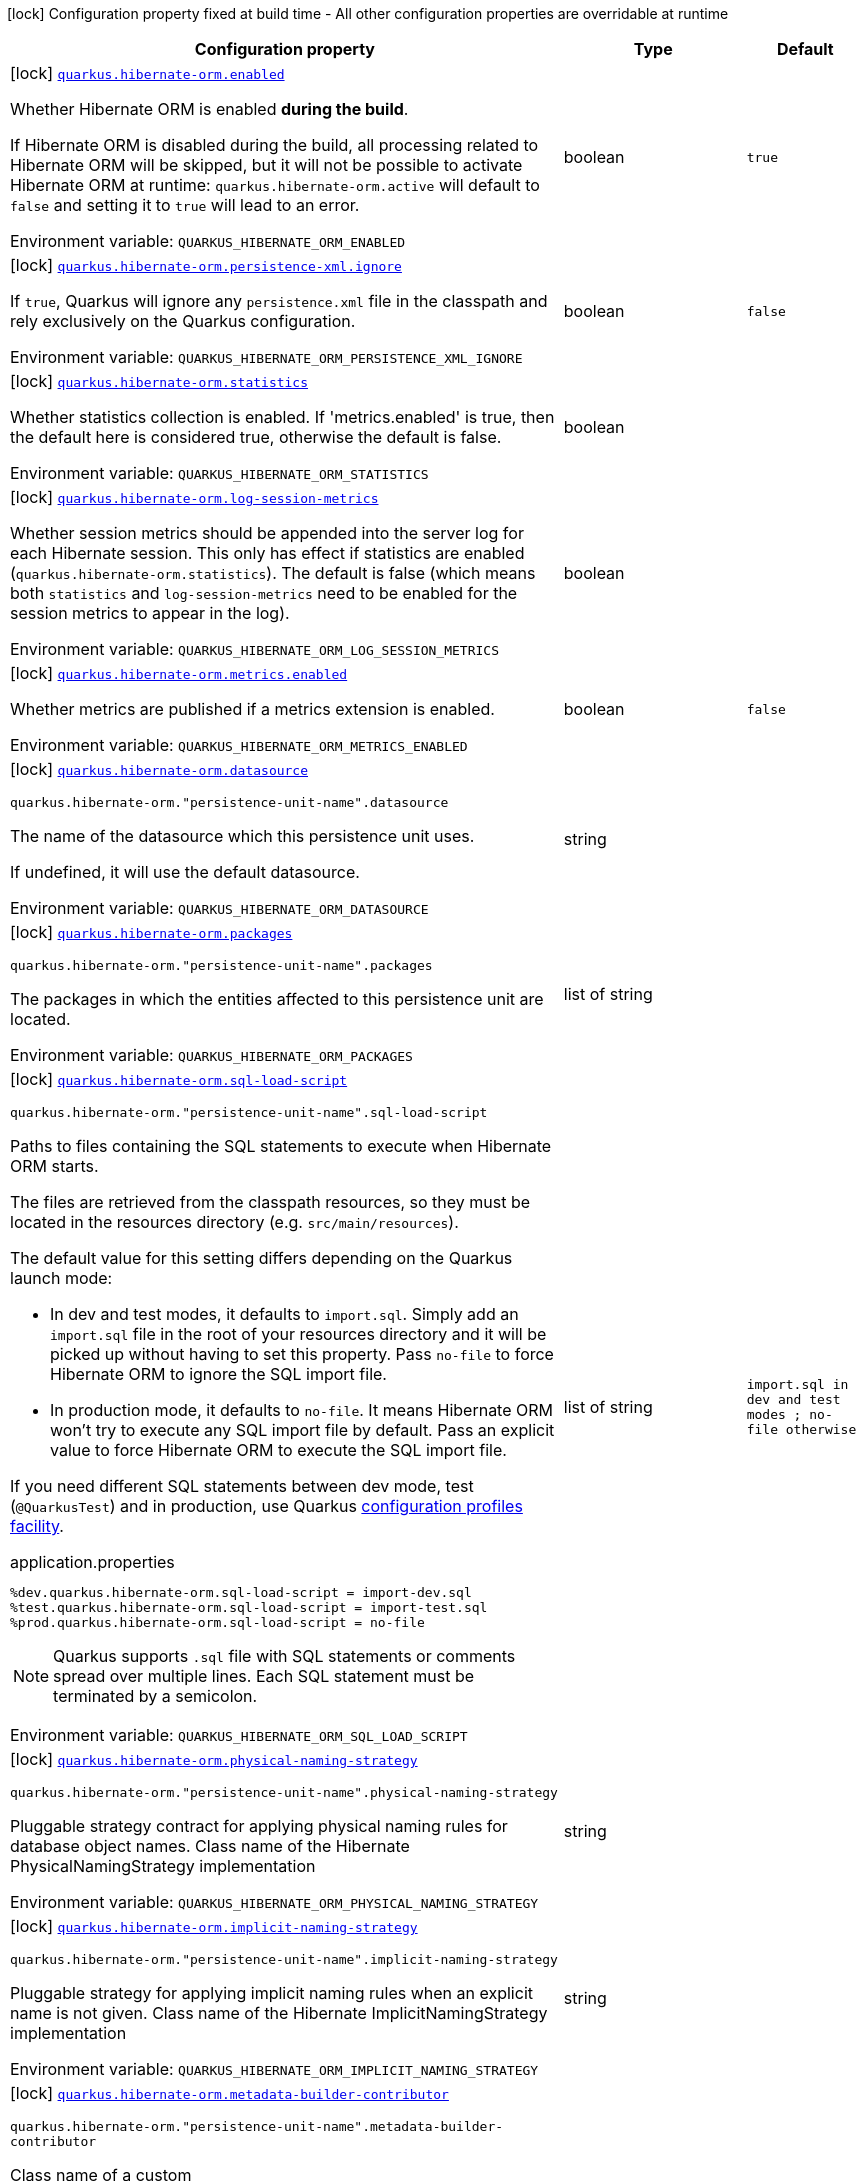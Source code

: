 [.configuration-legend]
icon:lock[title=Fixed at build time] Configuration property fixed at build time - All other configuration properties are overridable at runtime
[.configuration-reference.searchable, cols="80,.^10,.^10"]
|===

h|[.header-title]##Configuration property##
h|Type
h|Default

a|icon:lock[title=Fixed at build time] [[quarkus-hibernate-orm_quarkus-hibernate-orm-enabled]] [.property-path]##link:#quarkus-hibernate-orm_quarkus-hibernate-orm-enabled[`quarkus.hibernate-orm.enabled`]##

[.description]
--
Whether Hibernate ORM is enabled *during the build*.

If Hibernate ORM is disabled during the build, all processing related to Hibernate ORM will be skipped,
but it will not be possible to activate Hibernate ORM at runtime:
`quarkus.hibernate-orm.active` will default to `false` and setting it to `true` will lead to an error.


ifdef::add-copy-button-to-env-var[]
Environment variable: env_var_with_copy_button:+++QUARKUS_HIBERNATE_ORM_ENABLED+++[]
endif::add-copy-button-to-env-var[]
ifndef::add-copy-button-to-env-var[]
Environment variable: `+++QUARKUS_HIBERNATE_ORM_ENABLED+++`
endif::add-copy-button-to-env-var[]
--
|boolean
|`true`

a|icon:lock[title=Fixed at build time] [[quarkus-hibernate-orm_quarkus-hibernate-orm-persistence-xml-ignore]] [.property-path]##link:#quarkus-hibernate-orm_quarkus-hibernate-orm-persistence-xml-ignore[`quarkus.hibernate-orm.persistence-xml.ignore`]##

[.description]
--
If `true`, Quarkus will ignore any `persistence.xml` file in the classpath and rely exclusively on the Quarkus configuration.


ifdef::add-copy-button-to-env-var[]
Environment variable: env_var_with_copy_button:+++QUARKUS_HIBERNATE_ORM_PERSISTENCE_XML_IGNORE+++[]
endif::add-copy-button-to-env-var[]
ifndef::add-copy-button-to-env-var[]
Environment variable: `+++QUARKUS_HIBERNATE_ORM_PERSISTENCE_XML_IGNORE+++`
endif::add-copy-button-to-env-var[]
--
|boolean
|`false`

a|icon:lock[title=Fixed at build time] [[quarkus-hibernate-orm_quarkus-hibernate-orm-statistics]] [.property-path]##link:#quarkus-hibernate-orm_quarkus-hibernate-orm-statistics[`quarkus.hibernate-orm.statistics`]##

[.description]
--
Whether statistics collection is enabled. If 'metrics.enabled' is true, then the default here is considered true, otherwise the default is false.


ifdef::add-copy-button-to-env-var[]
Environment variable: env_var_with_copy_button:+++QUARKUS_HIBERNATE_ORM_STATISTICS+++[]
endif::add-copy-button-to-env-var[]
ifndef::add-copy-button-to-env-var[]
Environment variable: `+++QUARKUS_HIBERNATE_ORM_STATISTICS+++`
endif::add-copy-button-to-env-var[]
--
|boolean
|

a|icon:lock[title=Fixed at build time] [[quarkus-hibernate-orm_quarkus-hibernate-orm-log-session-metrics]] [.property-path]##link:#quarkus-hibernate-orm_quarkus-hibernate-orm-log-session-metrics[`quarkus.hibernate-orm.log-session-metrics`]##

[.description]
--
Whether session metrics should be appended into the server log for each Hibernate session. This only has effect if statistics are enabled (`quarkus.hibernate-orm.statistics`). The default is false (which means both `statistics` and `log-session-metrics` need to be enabled for the session metrics to appear in the log).


ifdef::add-copy-button-to-env-var[]
Environment variable: env_var_with_copy_button:+++QUARKUS_HIBERNATE_ORM_LOG_SESSION_METRICS+++[]
endif::add-copy-button-to-env-var[]
ifndef::add-copy-button-to-env-var[]
Environment variable: `+++QUARKUS_HIBERNATE_ORM_LOG_SESSION_METRICS+++`
endif::add-copy-button-to-env-var[]
--
|boolean
|

a|icon:lock[title=Fixed at build time] [[quarkus-hibernate-orm_quarkus-hibernate-orm-metrics-enabled]] [.property-path]##link:#quarkus-hibernate-orm_quarkus-hibernate-orm-metrics-enabled[`quarkus.hibernate-orm.metrics.enabled`]##

[.description]
--
Whether metrics are published if a metrics extension is enabled.


ifdef::add-copy-button-to-env-var[]
Environment variable: env_var_with_copy_button:+++QUARKUS_HIBERNATE_ORM_METRICS_ENABLED+++[]
endif::add-copy-button-to-env-var[]
ifndef::add-copy-button-to-env-var[]
Environment variable: `+++QUARKUS_HIBERNATE_ORM_METRICS_ENABLED+++`
endif::add-copy-button-to-env-var[]
--
|boolean
|`false`

a|icon:lock[title=Fixed at build time] [[quarkus-hibernate-orm_quarkus-hibernate-orm-datasource]] [.property-path]##link:#quarkus-hibernate-orm_quarkus-hibernate-orm-datasource[`quarkus.hibernate-orm.datasource`]##

`quarkus.hibernate-orm."persistence-unit-name".datasource`

[.description]
--
The name of the datasource which this persistence unit uses.

If undefined, it will use the default datasource.


ifdef::add-copy-button-to-env-var[]
Environment variable: env_var_with_copy_button:+++QUARKUS_HIBERNATE_ORM_DATASOURCE+++[]
endif::add-copy-button-to-env-var[]
ifndef::add-copy-button-to-env-var[]
Environment variable: `+++QUARKUS_HIBERNATE_ORM_DATASOURCE+++`
endif::add-copy-button-to-env-var[]
--
|string
|

a|icon:lock[title=Fixed at build time] [[quarkus-hibernate-orm_quarkus-hibernate-orm-packages]] [.property-path]##link:#quarkus-hibernate-orm_quarkus-hibernate-orm-packages[`quarkus.hibernate-orm.packages`]##

`quarkus.hibernate-orm."persistence-unit-name".packages`

[.description]
--
The packages in which the entities affected to this persistence unit are located.


ifdef::add-copy-button-to-env-var[]
Environment variable: env_var_with_copy_button:+++QUARKUS_HIBERNATE_ORM_PACKAGES+++[]
endif::add-copy-button-to-env-var[]
ifndef::add-copy-button-to-env-var[]
Environment variable: `+++QUARKUS_HIBERNATE_ORM_PACKAGES+++`
endif::add-copy-button-to-env-var[]
--
|list of string
|

a|icon:lock[title=Fixed at build time] [[quarkus-hibernate-orm_quarkus-hibernate-orm-sql-load-script]] [.property-path]##link:#quarkus-hibernate-orm_quarkus-hibernate-orm-sql-load-script[`quarkus.hibernate-orm.sql-load-script`]##

`quarkus.hibernate-orm."persistence-unit-name".sql-load-script`

[.description]
--
Paths to files containing the SQL statements to execute when Hibernate ORM starts.

The files are retrieved from the classpath resources,
so they must be located in the resources directory (e.g. `src/main/resources`).

The default value for this setting differs depending on the Quarkus launch mode:

* In dev and test modes, it defaults to `import.sql`.
  Simply add an `import.sql` file in the root of your resources directory
  and it will be picked up without having to set this property.
  Pass `no-file` to force Hibernate ORM to ignore the SQL import file.
* In production mode, it defaults to `no-file`.
  It means Hibernate ORM won't try to execute any SQL import file by default.
  Pass an explicit value to force Hibernate ORM to execute the SQL import file.

If you need different SQL statements between dev mode, test (`@QuarkusTest`) and in production, use Quarkus
https://quarkus.io/guides/config#configuration-profiles[configuration profiles facility].

[source,property]
.application.properties
----
%dev.quarkus.hibernate-orm.sql-load-script = import-dev.sql
%test.quarkus.hibernate-orm.sql-load-script = import-test.sql
%prod.quarkus.hibernate-orm.sql-load-script = no-file
----

[NOTE]
====
Quarkus supports `.sql` file with SQL statements or comments spread over multiple lines.
Each SQL statement must be terminated by a semicolon.
====


ifdef::add-copy-button-to-env-var[]
Environment variable: env_var_with_copy_button:+++QUARKUS_HIBERNATE_ORM_SQL_LOAD_SCRIPT+++[]
endif::add-copy-button-to-env-var[]
ifndef::add-copy-button-to-env-var[]
Environment variable: `+++QUARKUS_HIBERNATE_ORM_SQL_LOAD_SCRIPT+++`
endif::add-copy-button-to-env-var[]
--
|list of string
|`import.sql in dev and test modes ; no-file otherwise`

a|icon:lock[title=Fixed at build time] [[quarkus-hibernate-orm_quarkus-hibernate-orm-physical-naming-strategy]] [.property-path]##link:#quarkus-hibernate-orm_quarkus-hibernate-orm-physical-naming-strategy[`quarkus.hibernate-orm.physical-naming-strategy`]##

`quarkus.hibernate-orm."persistence-unit-name".physical-naming-strategy`

[.description]
--
Pluggable strategy contract for applying physical naming rules for database object names. Class name of the Hibernate PhysicalNamingStrategy implementation


ifdef::add-copy-button-to-env-var[]
Environment variable: env_var_with_copy_button:+++QUARKUS_HIBERNATE_ORM_PHYSICAL_NAMING_STRATEGY+++[]
endif::add-copy-button-to-env-var[]
ifndef::add-copy-button-to-env-var[]
Environment variable: `+++QUARKUS_HIBERNATE_ORM_PHYSICAL_NAMING_STRATEGY+++`
endif::add-copy-button-to-env-var[]
--
|string
|

a|icon:lock[title=Fixed at build time] [[quarkus-hibernate-orm_quarkus-hibernate-orm-implicit-naming-strategy]] [.property-path]##link:#quarkus-hibernate-orm_quarkus-hibernate-orm-implicit-naming-strategy[`quarkus.hibernate-orm.implicit-naming-strategy`]##

`quarkus.hibernate-orm."persistence-unit-name".implicit-naming-strategy`

[.description]
--
Pluggable strategy for applying implicit naming rules when an explicit name is not given. Class name of the Hibernate ImplicitNamingStrategy implementation


ifdef::add-copy-button-to-env-var[]
Environment variable: env_var_with_copy_button:+++QUARKUS_HIBERNATE_ORM_IMPLICIT_NAMING_STRATEGY+++[]
endif::add-copy-button-to-env-var[]
ifndef::add-copy-button-to-env-var[]
Environment variable: `+++QUARKUS_HIBERNATE_ORM_IMPLICIT_NAMING_STRATEGY+++`
endif::add-copy-button-to-env-var[]
--
|string
|

a|icon:lock[title=Fixed at build time] [[quarkus-hibernate-orm_quarkus-hibernate-orm-metadata-builder-contributor]] [.property-path]##link:#quarkus-hibernate-orm_quarkus-hibernate-orm-metadata-builder-contributor[`quarkus.hibernate-orm.metadata-builder-contributor`]##

`quarkus.hibernate-orm."persistence-unit-name".metadata-builder-contributor`

[.description]
--
Class name of a custom
https://docs.jboss.org/hibernate/stable/orm/javadocs/org/hibernate/boot/spi/MetadataBuilderContributor.html[`org.hibernate.boot.spi.MetadataBuilderContributor`]
implementation.

[NOTE]
====
Not all customization options exposed by
https://docs.jboss.org/hibernate/stable/orm/javadocs/org/hibernate/boot/MetadataBuilder.html[`org.hibernate.boot.MetadataBuilder`]
will work correctly. Stay clear of options related to classpath scanning in particular.

This setting is exposed mainly to allow registration of types, converters and SQL functions.
====


ifdef::add-copy-button-to-env-var[]
Environment variable: env_var_with_copy_button:+++QUARKUS_HIBERNATE_ORM_METADATA_BUILDER_CONTRIBUTOR+++[]
endif::add-copy-button-to-env-var[]
ifndef::add-copy-button-to-env-var[]
Environment variable: `+++QUARKUS_HIBERNATE_ORM_METADATA_BUILDER_CONTRIBUTOR+++`
endif::add-copy-button-to-env-var[]
--
|string
|

a|icon:lock[title=Fixed at build time] [[quarkus-hibernate-orm_quarkus-hibernate-orm-mapping-files]] [.property-path]##link:#quarkus-hibernate-orm_quarkus-hibernate-orm-mapping-files[`quarkus.hibernate-orm.mapping-files`]##

`quarkus.hibernate-orm."persistence-unit-name".mapping-files`

[.description]
--
XML files to configure the entity mapping, e.g. `META-INF/my-orm.xml`.

Defaults to `META-INF/orm.xml` if it exists. Pass `no-file` to force Hibernate ORM to ignore `META-INF/orm.xml`.


ifdef::add-copy-button-to-env-var[]
Environment variable: env_var_with_copy_button:+++QUARKUS_HIBERNATE_ORM_MAPPING_FILES+++[]
endif::add-copy-button-to-env-var[]
ifndef::add-copy-button-to-env-var[]
Environment variable: `+++QUARKUS_HIBERNATE_ORM_MAPPING_FILES+++`
endif::add-copy-button-to-env-var[]
--
|list of string
|`META-INF/orm.xml if it exists; no-file otherwise`

a|icon:lock[title=Fixed at build time] [[quarkus-hibernate-orm_quarkus-hibernate-orm-quote-identifiers-strategy]] [.property-path]##link:#quarkus-hibernate-orm_quarkus-hibernate-orm-quote-identifiers-strategy[`quarkus.hibernate-orm.quote-identifiers.strategy`]##

`quarkus.hibernate-orm."persistence-unit-name".quote-identifiers.strategy`

[.description]
--
Identifiers can be quoted using one of the available strategies.

Set to `none` by default, meaning no identifiers will be quoted. If set to `all`, all identifiers and column definitions will be quoted. Additionally, setting it to `all-except-column-definitions` will skip the column definitions, which can usually be required when they exist, or else use the option `only-keywords` to quote only identifiers deemed SQL keywords by the Hibernate ORM dialect.


ifdef::add-copy-button-to-env-var[]
Environment variable: env_var_with_copy_button:+++QUARKUS_HIBERNATE_ORM_QUOTE_IDENTIFIERS_STRATEGY+++[]
endif::add-copy-button-to-env-var[]
ifndef::add-copy-button-to-env-var[]
Environment variable: `+++QUARKUS_HIBERNATE_ORM_QUOTE_IDENTIFIERS_STRATEGY+++`
endif::add-copy-button-to-env-var[]
--
a|`none`, `all`, `all-except-column-definitions`, `only-keywords`
|`none`

a|icon:lock[title=Fixed at build time] [[quarkus-hibernate-orm_quarkus-hibernate-orm-second-level-caching-enabled]] [.property-path]##link:#quarkus-hibernate-orm_quarkus-hibernate-orm-second-level-caching-enabled[`quarkus.hibernate-orm.second-level-caching-enabled`]##

`quarkus.hibernate-orm."persistence-unit-name".second-level-caching-enabled`

[.description]
--
The default in Quarkus is for 2nd level caching to be enabled, and a good implementation is already integrated for you.

Just cherry-pick which entities should be using the cache.

Set this to false to disable all 2nd level caches.


ifdef::add-copy-button-to-env-var[]
Environment variable: env_var_with_copy_button:+++QUARKUS_HIBERNATE_ORM_SECOND_LEVEL_CACHING_ENABLED+++[]
endif::add-copy-button-to-env-var[]
ifndef::add-copy-button-to-env-var[]
Environment variable: `+++QUARKUS_HIBERNATE_ORM_SECOND_LEVEL_CACHING_ENABLED+++`
endif::add-copy-button-to-env-var[]
--
|boolean
|`true`

a|icon:lock[title=Fixed at build time] [[quarkus-hibernate-orm_quarkus-hibernate-orm-validation-enabled]] [.property-path]##link:#quarkus-hibernate-orm_quarkus-hibernate-orm-validation-enabled[`quarkus.hibernate-orm.validation.enabled`]##

`quarkus.hibernate-orm."persistence-unit-name".validation.enabled`

[.description]
--
Enables the Bean Validation integration.


ifdef::add-copy-button-to-env-var[]
Environment variable: env_var_with_copy_button:+++QUARKUS_HIBERNATE_ORM_VALIDATION_ENABLED+++[]
endif::add-copy-button-to-env-var[]
ifndef::add-copy-button-to-env-var[]
Environment variable: `+++QUARKUS_HIBERNATE_ORM_VALIDATION_ENABLED+++`
endif::add-copy-button-to-env-var[]
--
|boolean
|`true`

a|icon:lock[title=Fixed at build time] [[quarkus-hibernate-orm_quarkus-hibernate-orm-multitenant]] [.property-path]##link:#quarkus-hibernate-orm_quarkus-hibernate-orm-multitenant[`quarkus.hibernate-orm.multitenant`]##

`quarkus.hibernate-orm."persistence-unit-name".multitenant`

[.description]
--
Defines the method for multi-tenancy (DATABASE, NONE, SCHEMA). The complete list of allowed values is available in the
https://javadoc.io/doc/org.hibernate/hibernate-core/5.6.10.Final/org/hibernate/MultiTenancyStrategy.html[Hibernate ORM
JavaDoc].
The type DISCRIMINATOR is currently not supported. The default value is NONE (no multi-tenancy).


ifdef::add-copy-button-to-env-var[]
Environment variable: env_var_with_copy_button:+++QUARKUS_HIBERNATE_ORM_MULTITENANT+++[]
endif::add-copy-button-to-env-var[]
ifndef::add-copy-button-to-env-var[]
Environment variable: `+++QUARKUS_HIBERNATE_ORM_MULTITENANT+++`
endif::add-copy-button-to-env-var[]
--
|string
|

a|icon:lock[title=Fixed at build time] [[quarkus-hibernate-orm_quarkus-hibernate-orm-validate-in-dev-mode]] [.property-path]##link:#quarkus-hibernate-orm_quarkus-hibernate-orm-validate-in-dev-mode[`quarkus.hibernate-orm.validate-in-dev-mode`]##

`quarkus.hibernate-orm."persistence-unit-name".validate-in-dev-mode`

[.description]
--
If hibernate is not auto generating the schema, and Quarkus is running in development mode then Quarkus will attempt to validate the database after startup and print a log message if there are any problems.


ifdef::add-copy-button-to-env-var[]
Environment variable: env_var_with_copy_button:+++QUARKUS_HIBERNATE_ORM_VALIDATE_IN_DEV_MODE+++[]
endif::add-copy-button-to-env-var[]
ifndef::add-copy-button-to-env-var[]
Environment variable: `+++QUARKUS_HIBERNATE_ORM_VALIDATE_IN_DEV_MODE+++`
endif::add-copy-button-to-env-var[]
--
|boolean
|`true`

a| [[quarkus-hibernate-orm_quarkus-hibernate-orm-active]] [.property-path]##link:#quarkus-hibernate-orm_quarkus-hibernate-orm-active[`quarkus.hibernate-orm.active`]##

`quarkus.hibernate-orm."persistence-unit-name".active`

[.description]
--
Whether this persistence unit should be active at runtime.

See xref:hibernate-orm.adoc#persistence-unit-active[this section of the documentation].

If the persistence unit is not active, it won't start with the application,
and accessing the corresponding EntityManagerFactory/EntityManager or SessionFactory/Session
will not be possible.

Note that if Hibernate ORM is disabled (i.e. `quarkus.hibernate-orm.enabled` is set to `false`),
all persistence units are deactivated, and setting this property to `true` will fail.


ifdef::add-copy-button-to-env-var[]
Environment variable: env_var_with_copy_button:+++QUARKUS_HIBERNATE_ORM_ACTIVE+++[]
endif::add-copy-button-to-env-var[]
ifndef::add-copy-button-to-env-var[]
Environment variable: `+++QUARKUS_HIBERNATE_ORM_ACTIVE+++`
endif::add-copy-button-to-env-var[]
--
|boolean
|`'true' if Hibernate ORM is enabled; 'false' otherwise`

a| [[quarkus-hibernate-orm_quarkus-hibernate-orm-unsupported-properties-full-property-key]] [.property-path]##link:#quarkus-hibernate-orm_quarkus-hibernate-orm-unsupported-properties-full-property-key[`quarkus.hibernate-orm.unsupported-properties."full-property-key"`]##

`quarkus.hibernate-orm."persistence-unit-name".unsupported-properties."full-property-key"`

[.description]
--
Properties that should be passed on directly to Hibernate ORM.
Use the full configuration property key here,
for instance `quarkus.hibernate-orm.unsupported-properties."hibernate.order_inserts" = true`.

[WARNING]
====
Properties set here are completely unsupported:
as Quarkus doesn't generally know about these properties and their purpose,
there is absolutely no guarantee that they will work correctly,
and even if they do, that may change when upgrading to a newer version of Quarkus
(even just a micro/patch version).
====

Consider using a supported configuration property before falling back to unsupported ones.
If none exists, make sure to file a feature request so that a supported configuration property can be added to Quarkus,
and more importantly so that the configuration property is tested regularly.


ifdef::add-copy-button-to-env-var[]
Environment variable: env_var_with_copy_button:+++QUARKUS_HIBERNATE_ORM_UNSUPPORTED_PROPERTIES__FULL_PROPERTY_KEY_+++[]
endif::add-copy-button-to-env-var[]
ifndef::add-copy-button-to-env-var[]
Environment variable: `+++QUARKUS_HIBERNATE_ORM_UNSUPPORTED_PROPERTIES__FULL_PROPERTY_KEY_+++`
endif::add-copy-button-to-env-var[]
--
|Map<String,String>
|

h|[[quarkus-hibernate-orm_section_quarkus-hibernate-orm-database]] [.section-name.section-level0]##link:#quarkus-hibernate-orm_section_quarkus-hibernate-orm-database[Database related configuration]##
h|Type
h|Default

a|icon:lock[title=Fixed at build time] [[quarkus-hibernate-orm_quarkus-hibernate-orm-database-orm-compatibility-version]] [.property-path]##link:#quarkus-hibernate-orm_quarkus-hibernate-orm-database-orm-compatibility-version[`quarkus.hibernate-orm.database.orm-compatibility.version`]##

[.description]
--
When set, attempts to exchange data with the database
as the given version of Hibernate ORM would have,
*on a best-effort basis*.

Please note:

* schema validation may still fail in some cases:
this attempts to make Hibernate ORM 6+ behave correctly at runtime,
but it may still expect a different (but runtime-compatible) schema.
* robust test suites are still useful and recommended:
you should still check that your application behaves as intended with your legacy schema.
* this feature is inherently unstable:
some aspects of it may stop working in future versions of Quarkus,
and older versions will be dropped as Hibernate ORM changes pile up
and support for those older versions becomes too unreliable.
* you should still plan a migration of your schema to a newer version of Hibernate ORM.
For help with migration, refer to
link:https://github.com/quarkusio/quarkus/wiki/Migration-Guide-3.0:-Hibernate-ORM-5-to-6-migration[the Quarkus 3
migration guide from Hibernate ORM 5 to 6].


ifdef::add-copy-button-to-env-var[]
Environment variable: env_var_with_copy_button:+++QUARKUS_HIBERNATE_ORM_DATABASE_ORM_COMPATIBILITY_VERSION+++[]
endif::add-copy-button-to-env-var[]
ifndef::add-copy-button-to-env-var[]
Environment variable: `+++QUARKUS_HIBERNATE_ORM_DATABASE_ORM_COMPATIBILITY_VERSION+++`
endif::add-copy-button-to-env-var[]
--
a|`5.6`, `latest`
|`latest`

a|icon:lock[title=Fixed at build time] [[quarkus-hibernate-orm_quarkus-hibernate-orm-database-charset]] [.property-path]##link:#quarkus-hibernate-orm_quarkus-hibernate-orm-database-charset[`quarkus.hibernate-orm.database.charset`]##

`quarkus.hibernate-orm."persistence-unit-name".database.charset`

[.description]
--
The charset of the database.

Used for DDL generation and also for the SQL import scripts.


ifdef::add-copy-button-to-env-var[]
Environment variable: env_var_with_copy_button:+++QUARKUS_HIBERNATE_ORM_DATABASE_CHARSET+++[]
endif::add-copy-button-to-env-var[]
ifndef::add-copy-button-to-env-var[]
Environment variable: `+++QUARKUS_HIBERNATE_ORM_DATABASE_CHARSET+++`
endif::add-copy-button-to-env-var[]
--
|link:https://docs.oracle.com/en/java/javase/17/docs/api/java.base/java/nio/charset/Charset.html[Charset]
|`UTF-8`

a| [[quarkus-hibernate-orm_quarkus-hibernate-orm-database-generation]] [.property-path]##link:#quarkus-hibernate-orm_quarkus-hibernate-orm-database-generation[`quarkus.hibernate-orm.database.generation`]##

`quarkus.hibernate-orm."persistence-unit-name".database.generation`

[.description]
--
Select whether the database schema is generated or not. `drop-and-create` is awesome in development mode. This defaults to 'none', however if Dev Services is in use and no other extensions that manage the schema are present this will default to 'drop-and-create'. Accepted values: `none`, `create`, `drop-and-create`, `drop`, `update`, `validate`.


ifdef::add-copy-button-to-env-var[]
Environment variable: env_var_with_copy_button:+++QUARKUS_HIBERNATE_ORM_DATABASE_GENERATION+++[]
endif::add-copy-button-to-env-var[]
ifndef::add-copy-button-to-env-var[]
Environment variable: `+++QUARKUS_HIBERNATE_ORM_DATABASE_GENERATION+++`
endif::add-copy-button-to-env-var[]
--
|string
|`none`

a| [[quarkus-hibernate-orm_quarkus-hibernate-orm-database-generation-create-schemas]] [.property-path]##link:#quarkus-hibernate-orm_quarkus-hibernate-orm-database-generation-create-schemas[`quarkus.hibernate-orm.database.generation.create-schemas`]##

`quarkus.hibernate-orm."persistence-unit-name".database.generation.create-schemas`

[.description]
--
If Hibernate ORM should create the schemas automatically (for databases supporting them).


ifdef::add-copy-button-to-env-var[]
Environment variable: env_var_with_copy_button:+++QUARKUS_HIBERNATE_ORM_DATABASE_GENERATION_CREATE_SCHEMAS+++[]
endif::add-copy-button-to-env-var[]
ifndef::add-copy-button-to-env-var[]
Environment variable: `+++QUARKUS_HIBERNATE_ORM_DATABASE_GENERATION_CREATE_SCHEMAS+++`
endif::add-copy-button-to-env-var[]
--
|boolean
|`false`

a| [[quarkus-hibernate-orm_quarkus-hibernate-orm-database-generation-halt-on-error]] [.property-path]##link:#quarkus-hibernate-orm_quarkus-hibernate-orm-database-generation-halt-on-error[`quarkus.hibernate-orm.database.generation.halt-on-error`]##

`quarkus.hibernate-orm."persistence-unit-name".database.generation.halt-on-error`

[.description]
--
Whether we should stop on the first error when applying the schema.


ifdef::add-copy-button-to-env-var[]
Environment variable: env_var_with_copy_button:+++QUARKUS_HIBERNATE_ORM_DATABASE_GENERATION_HALT_ON_ERROR+++[]
endif::add-copy-button-to-env-var[]
ifndef::add-copy-button-to-env-var[]
Environment variable: `+++QUARKUS_HIBERNATE_ORM_DATABASE_GENERATION_HALT_ON_ERROR+++`
endif::add-copy-button-to-env-var[]
--
|boolean
|`false`

a| [[quarkus-hibernate-orm_quarkus-hibernate-orm-database-default-catalog]] [.property-path]##link:#quarkus-hibernate-orm_quarkus-hibernate-orm-database-default-catalog[`quarkus.hibernate-orm.database.default-catalog`]##

`quarkus.hibernate-orm."persistence-unit-name".database.default-catalog`

[.description]
--
The default catalog to use for the database objects.


ifdef::add-copy-button-to-env-var[]
Environment variable: env_var_with_copy_button:+++QUARKUS_HIBERNATE_ORM_DATABASE_DEFAULT_CATALOG+++[]
endif::add-copy-button-to-env-var[]
ifndef::add-copy-button-to-env-var[]
Environment variable: `+++QUARKUS_HIBERNATE_ORM_DATABASE_DEFAULT_CATALOG+++`
endif::add-copy-button-to-env-var[]
--
|string
|

a| [[quarkus-hibernate-orm_quarkus-hibernate-orm-database-default-schema]] [.property-path]##link:#quarkus-hibernate-orm_quarkus-hibernate-orm-database-default-schema[`quarkus.hibernate-orm.database.default-schema`]##

`quarkus.hibernate-orm."persistence-unit-name".database.default-schema`

[.description]
--
The default schema to use for the database objects.


ifdef::add-copy-button-to-env-var[]
Environment variable: env_var_with_copy_button:+++QUARKUS_HIBERNATE_ORM_DATABASE_DEFAULT_SCHEMA+++[]
endif::add-copy-button-to-env-var[]
ifndef::add-copy-button-to-env-var[]
Environment variable: `+++QUARKUS_HIBERNATE_ORM_DATABASE_DEFAULT_SCHEMA+++`
endif::add-copy-button-to-env-var[]
--
|string
|

a| [[quarkus-hibernate-orm_quarkus-hibernate-orm-database-version-check-enabled]] [.property-path]##link:#quarkus-hibernate-orm_quarkus-hibernate-orm-database-version-check-enabled[`quarkus.hibernate-orm.database.version-check.enabled`]##

`quarkus.hibernate-orm."persistence-unit-name".database.version-check.enabled`

[.description]
--
Whether Hibernate ORM should check on startup
that the version of the database matches the version configured on the dialect
(either the default version, or the one set through `quarkus.datasource.db-version`).

This should be set to `false` if the database is not available on startup.


ifdef::add-copy-button-to-env-var[]
Environment variable: env_var_with_copy_button:+++QUARKUS_HIBERNATE_ORM_DATABASE_VERSION_CHECK_ENABLED+++[]
endif::add-copy-button-to-env-var[]
ifndef::add-copy-button-to-env-var[]
Environment variable: `+++QUARKUS_HIBERNATE_ORM_DATABASE_VERSION_CHECK_ENABLED+++`
endif::add-copy-button-to-env-var[]
--
|boolean
|``true` if the dialect was set automatically by Quarkus, `false` if it was set explicitly`


h|[[quarkus-hibernate-orm_section_quarkus-hibernate-orm-dialect]] [.section-name.section-level0]##link:#quarkus-hibernate-orm_section_quarkus-hibernate-orm-dialect[Dialect related configuration]##
h|Type
h|Default

a|icon:lock[title=Fixed at build time] [[quarkus-hibernate-orm_quarkus-hibernate-orm-dialect]] [.property-path]##link:#quarkus-hibernate-orm_quarkus-hibernate-orm-dialect[`quarkus.hibernate-orm.dialect`]##

`quarkus.hibernate-orm."persistence-unit-name".dialect`

[.description]
--
Name of the Hibernate ORM dialect.

For xref:datasource.adoc#extensions-and-database-drivers-reference[supported databases],
this property does not need to be set explicitly:
it is selected automatically based on the datasource,
and configured using the xref:datasource.adoc#quarkus-datasource_quarkus.datasource.db-version[DB version set on the
datasource]
to benefit from the best performance and latest features.

If your database does not have a corresponding Quarkus extension,
you *will* need to set this property explicitly.
In that case, keep in mind that the JDBC driver and Hibernate ORM dialect
may not work properly in GraalVM native executables.

For built-in dialects, the expected value is one of the names
in the link:{hibernate-orm-dialect-docs-url}[official list of dialects],
*without* the `Dialect` suffix,
for example `Cockroach` for `CockroachDialect`.

For third-party dialects, the expected value is the fully-qualified class name,
for example `com.acme.hibernate.AcmeDbDialect`.


ifdef::add-copy-button-to-env-var[]
Environment variable: env_var_with_copy_button:+++QUARKUS_HIBERNATE_ORM_DIALECT+++[]
endif::add-copy-button-to-env-var[]
ifndef::add-copy-button-to-env-var[]
Environment variable: `+++QUARKUS_HIBERNATE_ORM_DIALECT+++`
endif::add-copy-button-to-env-var[]
--
|string
|`selected automatically for most popular databases`

a|icon:lock[title=Fixed at build time] [[quarkus-hibernate-orm_quarkus-hibernate-orm-dialect-storage-engine]] [.property-path]##link:#quarkus-hibernate-orm_quarkus-hibernate-orm-dialect-storage-engine[`quarkus.hibernate-orm.dialect.storage-engine`]##

`quarkus.hibernate-orm."persistence-unit-name".dialect.storage-engine`

[.description]
--
The storage engine to use when the dialect supports multiple storage engines.

E.g. `MyISAM` or `InnoDB` for MySQL.


ifdef::add-copy-button-to-env-var[]
Environment variable: env_var_with_copy_button:+++QUARKUS_HIBERNATE_ORM_DIALECT_STORAGE_ENGINE+++[]
endif::add-copy-button-to-env-var[]
ifndef::add-copy-button-to-env-var[]
Environment variable: `+++QUARKUS_HIBERNATE_ORM_DIALECT_STORAGE_ENGINE+++`
endif::add-copy-button-to-env-var[]
--
|string
|


h|[[quarkus-hibernate-orm_section_quarkus-hibernate-orm-mapping]] [.section-name.section-level0]##link:#quarkus-hibernate-orm_section_quarkus-hibernate-orm-mapping[Mapping configuration]##
h|Type
h|Default

a|icon:lock[title=Fixed at build time] [[quarkus-hibernate-orm_quarkus-hibernate-orm-mapping-timezone-default-storage]] [.property-path]##link:#quarkus-hibernate-orm_quarkus-hibernate-orm-mapping-timezone-default-storage[`quarkus.hibernate-orm.mapping.timezone.default-storage`]##

`quarkus.hibernate-orm."persistence-unit-name".mapping.timezone.default-storage`

[.description]
--
How to store timezones in the database by default
for properties of type `OffsetDateTime` and `ZonedDateTime`.

This default may be overridden on a per-property basis using `@TimeZoneStorage`.

NOTE: Properties of type `OffsetTime` are https://hibernate.atlassian.net/browse/HHH-16287[not affected by this
setting].

`default`::
Equivalent to `native` if supported, `normalize-utc` otherwise.
`auto`::
Equivalent to `native` if supported, `column` otherwise.
`native`::
Stores the timestamp and timezone in a column of type `timestamp with time zone`.
+
Only available on some databases/dialects;
if not supported, an exception will be thrown during static initialization.
`column`::
Stores the timezone in a separate column next to the timestamp column.
+
Use `@TimeZoneColumn` on the relevant entity property to customize the timezone column.
`normalize-utc`::
Does not store the timezone, and loses timezone information upon persisting.
+
Instead, normalizes the value to a timestamp in the UTC timezone.
`normalize`::
Does not store the timezone, and loses timezone information upon persisting.
+
Instead, normalizes the value:
* upon persisting to the database, to a timestamp in the JDBC timezone
set through `quarkus.hibernate-orm.jdbc.timezone`,
or the JVM default timezone if not set.
* upon reading back from the database, to the JVM default timezone.
+
Use this to get the legacy behavior of Quarkus 2 / Hibernate ORM 5 or older.


ifdef::add-copy-button-to-env-var[]
Environment variable: env_var_with_copy_button:+++QUARKUS_HIBERNATE_ORM_MAPPING_TIMEZONE_DEFAULT_STORAGE+++[]
endif::add-copy-button-to-env-var[]
ifndef::add-copy-button-to-env-var[]
Environment variable: `+++QUARKUS_HIBERNATE_ORM_MAPPING_TIMEZONE_DEFAULT_STORAGE+++`
endif::add-copy-button-to-env-var[]
--
a|`native`, `normalize`, `normalize-utc`, `column`, `auto`, `default`
|`default`

a|icon:lock[title=Fixed at build time] [[quarkus-hibernate-orm_quarkus-hibernate-orm-mapping-id-optimizer-default]] [.property-path]##link:#quarkus-hibernate-orm_quarkus-hibernate-orm-mapping-id-optimizer-default[`quarkus.hibernate-orm.mapping.id.optimizer.default`]##

`quarkus.hibernate-orm."persistence-unit-name".mapping.id.optimizer.default`

[.description]
--
The optimizer to apply to identifier generators
whose optimizer is not configured explicitly.

Only relevant for table- and sequence-based identifier generators.
Other generators, such as UUID-based generators, will ignore this setting.

The optimizer is responsible for pooling new identifier values,
in order to reduce the frequency of database calls to retrieve those values
and thereby improve performance.


ifdef::add-copy-button-to-env-var[]
Environment variable: env_var_with_copy_button:+++QUARKUS_HIBERNATE_ORM_MAPPING_ID_OPTIMIZER_DEFAULT+++[]
endif::add-copy-button-to-env-var[]
ifndef::add-copy-button-to-env-var[]
Environment variable: `+++QUARKUS_HIBERNATE_ORM_MAPPING_ID_OPTIMIZER_DEFAULT+++`
endif::add-copy-button-to-env-var[]
--
a|tooltip:pooled-lo[Assumes the value retrieved from the table/sequence is the lower end of the pool.  Upon retrieving value `N`, the new pool of identifiers will go from `N` to `N + <allocation size> - 1`, inclusive.], tooltip:pooled[Assumes the value retrieved from the table/sequence is the higher end of the pool.  Upon retrieving value `N`, the new pool of identifiers will go from `N - <allocation size>` to `N + <allocation size> - 1`, inclusive.  The first value, `1`, is handled differently to avoid negative identifiers.  Use this to get the legacy behavior of Quarkus 2 / Hibernate ORM 5 or older.], tooltip:none[No optimizer, resulting in a database call each and every time an identifier value is needed from the generator.  Not recommended in production environments\: may result in degraded performance and/or frequent gaps in identifier values.]
|tooltip:pooled-lo[Assumes the value retrieved from the table/sequence is the lower end of the pool.  Upon retrieving value `N`, the new pool of identifiers will go from `N` to `N + <allocation size> - 1`, inclusive.]


h|[[quarkus-hibernate-orm_section_quarkus-hibernate-orm-query]] [.section-name.section-level0]##link:#quarkus-hibernate-orm_section_quarkus-hibernate-orm-query[Query related configuration]##
h|Type
h|Default

a|icon:lock[title=Fixed at build time] [[quarkus-hibernate-orm_quarkus-hibernate-orm-query-query-plan-cache-max-size]] [.property-path]##link:#quarkus-hibernate-orm_quarkus-hibernate-orm-query-query-plan-cache-max-size[`quarkus.hibernate-orm.query.query-plan-cache-max-size`]##

`quarkus.hibernate-orm."persistence-unit-name".query.query-plan-cache-max-size`

[.description]
--
The maximum size of the query plan cache. see ++#++`org.hibernate.cfg.AvailableSettings++#++QUERY_PLAN_CACHE_MAX_SIZE`


ifdef::add-copy-button-to-env-var[]
Environment variable: env_var_with_copy_button:+++QUARKUS_HIBERNATE_ORM_QUERY_QUERY_PLAN_CACHE_MAX_SIZE+++[]
endif::add-copy-button-to-env-var[]
ifndef::add-copy-button-to-env-var[]
Environment variable: `+++QUARKUS_HIBERNATE_ORM_QUERY_QUERY_PLAN_CACHE_MAX_SIZE+++`
endif::add-copy-button-to-env-var[]
--
|int
|`2048`

a|icon:lock[title=Fixed at build time] [[quarkus-hibernate-orm_quarkus-hibernate-orm-query-default-null-ordering]] [.property-path]##link:#quarkus-hibernate-orm_quarkus-hibernate-orm-query-default-null-ordering[`quarkus.hibernate-orm.query.default-null-ordering`]##

`quarkus.hibernate-orm."persistence-unit-name".query.default-null-ordering`

[.description]
--
Default precedence of null values in `ORDER BY` clauses.

Valid values are: `none`, `first`, `last`.


ifdef::add-copy-button-to-env-var[]
Environment variable: env_var_with_copy_button:+++QUARKUS_HIBERNATE_ORM_QUERY_DEFAULT_NULL_ORDERING+++[]
endif::add-copy-button-to-env-var[]
ifndef::add-copy-button-to-env-var[]
Environment variable: `+++QUARKUS_HIBERNATE_ORM_QUERY_DEFAULT_NULL_ORDERING+++`
endif::add-copy-button-to-env-var[]
--
a|`none`, `first`, `last`
|`none`

a|icon:lock[title=Fixed at build time] [[quarkus-hibernate-orm_quarkus-hibernate-orm-query-in-clause-parameter-padding]] [.property-path]##link:#quarkus-hibernate-orm_quarkus-hibernate-orm-query-in-clause-parameter-padding[`quarkus.hibernate-orm.query.in-clause-parameter-padding`]##

`quarkus.hibernate-orm."persistence-unit-name".query.in-clause-parameter-padding`

[.description]
--
Enables IN clause parameter padding which improves statement caching.


ifdef::add-copy-button-to-env-var[]
Environment variable: env_var_with_copy_button:+++QUARKUS_HIBERNATE_ORM_QUERY_IN_CLAUSE_PARAMETER_PADDING+++[]
endif::add-copy-button-to-env-var[]
ifndef::add-copy-button-to-env-var[]
Environment variable: `+++QUARKUS_HIBERNATE_ORM_QUERY_IN_CLAUSE_PARAMETER_PADDING+++`
endif::add-copy-button-to-env-var[]
--
|boolean
|`true`


h|[[quarkus-hibernate-orm_section_quarkus-hibernate-orm-jdbc]] [.section-name.section-level0]##link:#quarkus-hibernate-orm_section_quarkus-hibernate-orm-jdbc[JDBC related configuration]##
h|Type
h|Default

a|icon:lock[title=Fixed at build time] [[quarkus-hibernate-orm_quarkus-hibernate-orm-jdbc-timezone]] [.property-path]##link:#quarkus-hibernate-orm_quarkus-hibernate-orm-jdbc-timezone[`quarkus.hibernate-orm.jdbc.timezone`]##

`quarkus.hibernate-orm."persistence-unit-name".jdbc.timezone`

[.description]
--
The time zone pushed to the JDBC driver. See `quarkus.hibernate-orm.mapping.timezone.default-storage`.


ifdef::add-copy-button-to-env-var[]
Environment variable: env_var_with_copy_button:+++QUARKUS_HIBERNATE_ORM_JDBC_TIMEZONE+++[]
endif::add-copy-button-to-env-var[]
ifndef::add-copy-button-to-env-var[]
Environment variable: `+++QUARKUS_HIBERNATE_ORM_JDBC_TIMEZONE+++`
endif::add-copy-button-to-env-var[]
--
|string
|

a|icon:lock[title=Fixed at build time] [[quarkus-hibernate-orm_quarkus-hibernate-orm-jdbc-statement-fetch-size]] [.property-path]##link:#quarkus-hibernate-orm_quarkus-hibernate-orm-jdbc-statement-fetch-size[`quarkus.hibernate-orm.jdbc.statement-fetch-size`]##

`quarkus.hibernate-orm."persistence-unit-name".jdbc.statement-fetch-size`

[.description]
--
How many rows are fetched at a time by the JDBC driver.


ifdef::add-copy-button-to-env-var[]
Environment variable: env_var_with_copy_button:+++QUARKUS_HIBERNATE_ORM_JDBC_STATEMENT_FETCH_SIZE+++[]
endif::add-copy-button-to-env-var[]
ifndef::add-copy-button-to-env-var[]
Environment variable: `+++QUARKUS_HIBERNATE_ORM_JDBC_STATEMENT_FETCH_SIZE+++`
endif::add-copy-button-to-env-var[]
--
|int
|

a|icon:lock[title=Fixed at build time] [[quarkus-hibernate-orm_quarkus-hibernate-orm-jdbc-statement-batch-size]] [.property-path]##link:#quarkus-hibernate-orm_quarkus-hibernate-orm-jdbc-statement-batch-size[`quarkus.hibernate-orm.jdbc.statement-batch-size`]##

`quarkus.hibernate-orm."persistence-unit-name".jdbc.statement-batch-size`

[.description]
--
The number of updates (inserts, updates and deletes) that are sent by the JDBC driver at one time for execution.


ifdef::add-copy-button-to-env-var[]
Environment variable: env_var_with_copy_button:+++QUARKUS_HIBERNATE_ORM_JDBC_STATEMENT_BATCH_SIZE+++[]
endif::add-copy-button-to-env-var[]
ifndef::add-copy-button-to-env-var[]
Environment variable: `+++QUARKUS_HIBERNATE_ORM_JDBC_STATEMENT_BATCH_SIZE+++`
endif::add-copy-button-to-env-var[]
--
|int
|


h|[[quarkus-hibernate-orm_section_quarkus-hibernate-orm-fetch]] [.section-name.section-level0]##link:#quarkus-hibernate-orm_section_quarkus-hibernate-orm-fetch[Fetching logic configuration]##
h|Type
h|Default

a|icon:lock[title=Fixed at build time] [[quarkus-hibernate-orm_quarkus-hibernate-orm-fetch-batch-size]] [.property-path]##link:#quarkus-hibernate-orm_quarkus-hibernate-orm-fetch-batch-size[`quarkus.hibernate-orm.fetch.batch-size`]##

`quarkus.hibernate-orm."persistence-unit-name".fetch.batch-size`

[.description]
--
The size of the batches used when loading entities and collections.

`-1` means batch loading is disabled.


ifdef::add-copy-button-to-env-var[]
Environment variable: env_var_with_copy_button:+++QUARKUS_HIBERNATE_ORM_FETCH_BATCH_SIZE+++[]
endif::add-copy-button-to-env-var[]
ifndef::add-copy-button-to-env-var[]
Environment variable: `+++QUARKUS_HIBERNATE_ORM_FETCH_BATCH_SIZE+++`
endif::add-copy-button-to-env-var[]
--
|int
|`16`

a|icon:lock[title=Fixed at build time] [[quarkus-hibernate-orm_quarkus-hibernate-orm-fetch-max-depth]] [.property-path]##link:#quarkus-hibernate-orm_quarkus-hibernate-orm-fetch-max-depth[`quarkus.hibernate-orm.fetch.max-depth`]##

`quarkus.hibernate-orm."persistence-unit-name".fetch.max-depth`

[.description]
--
The maximum depth of outer join fetch tree for single-ended associations (one-to-one, many-to-one).

A `0` disables default outer join fetching.


ifdef::add-copy-button-to-env-var[]
Environment variable: env_var_with_copy_button:+++QUARKUS_HIBERNATE_ORM_FETCH_MAX_DEPTH+++[]
endif::add-copy-button-to-env-var[]
ifndef::add-copy-button-to-env-var[]
Environment variable: `+++QUARKUS_HIBERNATE_ORM_FETCH_MAX_DEPTH+++`
endif::add-copy-button-to-env-var[]
--
|int
|


h|[[quarkus-hibernate-orm_section_quarkus-hibernate-orm-cache]] [.section-name.section-level0]##link:#quarkus-hibernate-orm_section_quarkus-hibernate-orm-cache[Caching configuration]##
h|Type
h|Default

a|icon:lock[title=Fixed at build time] [[quarkus-hibernate-orm_quarkus-hibernate-orm-cache-cache-expiration-max-idle]] [.property-path]##link:#quarkus-hibernate-orm_quarkus-hibernate-orm-cache-cache-expiration-max-idle[`quarkus.hibernate-orm.cache."cache".expiration.max-idle`]##

`quarkus.hibernate-orm."persistence-unit-name".cache."cache".expiration.max-idle`

[.description]
--
The maximum time before an object of the cache is considered expired.


ifdef::add-copy-button-to-env-var[]
Environment variable: env_var_with_copy_button:+++QUARKUS_HIBERNATE_ORM_CACHE__CACHE__EXPIRATION_MAX_IDLE+++[]
endif::add-copy-button-to-env-var[]
ifndef::add-copy-button-to-env-var[]
Environment variable: `+++QUARKUS_HIBERNATE_ORM_CACHE__CACHE__EXPIRATION_MAX_IDLE+++`
endif::add-copy-button-to-env-var[]
--
|link:https://docs.oracle.com/en/java/javase/17/docs/api/java.base/java/time/Duration.html[Duration] link:#duration-note-anchor-quarkus-hibernate-orm_quarkus-hibernate-orm[icon:question-circle[title=More information about the Duration format]]
|

a|icon:lock[title=Fixed at build time] [[quarkus-hibernate-orm_quarkus-hibernate-orm-cache-cache-memory-object-count]] [.property-path]##link:#quarkus-hibernate-orm_quarkus-hibernate-orm-cache-cache-memory-object-count[`quarkus.hibernate-orm.cache."cache".memory.object-count`]##

`quarkus.hibernate-orm."persistence-unit-name".cache."cache".memory.object-count`

[.description]
--
The maximum number of objects kept in memory in the cache.


ifdef::add-copy-button-to-env-var[]
Environment variable: env_var_with_copy_button:+++QUARKUS_HIBERNATE_ORM_CACHE__CACHE__MEMORY_OBJECT_COUNT+++[]
endif::add-copy-button-to-env-var[]
ifndef::add-copy-button-to-env-var[]
Environment variable: `+++QUARKUS_HIBERNATE_ORM_CACHE__CACHE__MEMORY_OBJECT_COUNT+++`
endif::add-copy-button-to-env-var[]
--
|long
|


h|[[quarkus-hibernate-orm_section_quarkus-hibernate-orm-discriminator]] [.section-name.section-level0]##link:#quarkus-hibernate-orm_section_quarkus-hibernate-orm-discriminator[Discriminator related configuration]##
h|Type
h|Default

a|icon:lock[title=Fixed at build time] [[quarkus-hibernate-orm_quarkus-hibernate-orm-discriminator-ignore-explicit-for-joined]] [.property-path]##link:#quarkus-hibernate-orm_quarkus-hibernate-orm-discriminator-ignore-explicit-for-joined[`quarkus.hibernate-orm.discriminator.ignore-explicit-for-joined`]##

`quarkus.hibernate-orm."persistence-unit-name".discriminator.ignore-explicit-for-joined`

[.description]
--
Existing applications rely (implicitly or explicitly) on Hibernate ignoring any DiscriminatorColumn declarations on joined inheritance hierarchies. This setting allows these applications to maintain the legacy behavior of DiscriminatorColumn annotations being ignored when paired with joined inheritance.


ifdef::add-copy-button-to-env-var[]
Environment variable: env_var_with_copy_button:+++QUARKUS_HIBERNATE_ORM_DISCRIMINATOR_IGNORE_EXPLICIT_FOR_JOINED+++[]
endif::add-copy-button-to-env-var[]
ifndef::add-copy-button-to-env-var[]
Environment variable: `+++QUARKUS_HIBERNATE_ORM_DISCRIMINATOR_IGNORE_EXPLICIT_FOR_JOINED+++`
endif::add-copy-button-to-env-var[]
--
|boolean
|`false`


h|[[quarkus-hibernate-orm_section_quarkus-hibernate-orm-log]] [.section-name.section-level0]##link:#quarkus-hibernate-orm_section_quarkus-hibernate-orm-log[Logging configuration]##
h|Type
h|Default

a|icon:lock[title=Fixed at build time] [[quarkus-hibernate-orm_quarkus-hibernate-orm-log-bind-parameters]] [.property-path]##link:#quarkus-hibernate-orm_quarkus-hibernate-orm-log-bind-parameters[`quarkus.hibernate-orm.log.bind-parameters`]##

[.description]
--
Logs SQL bind parameters.

Setting it to true is obviously not recommended in production.


ifdef::add-copy-button-to-env-var[]
Environment variable: env_var_with_copy_button:+++QUARKUS_HIBERNATE_ORM_LOG_BIND_PARAMETERS+++[]
endif::add-copy-button-to-env-var[]
ifndef::add-copy-button-to-env-var[]
Environment variable: `+++QUARKUS_HIBERNATE_ORM_LOG_BIND_PARAMETERS+++`
endif::add-copy-button-to-env-var[]
--
|boolean
|`false`

a| [[quarkus-hibernate-orm_quarkus-hibernate-orm-log-sql]] [.property-path]##link:#quarkus-hibernate-orm_quarkus-hibernate-orm-log-sql[`quarkus.hibernate-orm.log.sql`]##

`quarkus.hibernate-orm."persistence-unit-name".log.sql`

[.description]
--
Show SQL logs and format them nicely.

Setting it to true is obviously not recommended in production.


ifdef::add-copy-button-to-env-var[]
Environment variable: env_var_with_copy_button:+++QUARKUS_HIBERNATE_ORM_LOG_SQL+++[]
endif::add-copy-button-to-env-var[]
ifndef::add-copy-button-to-env-var[]
Environment variable: `+++QUARKUS_HIBERNATE_ORM_LOG_SQL+++`
endif::add-copy-button-to-env-var[]
--
|boolean
|`false`

a| [[quarkus-hibernate-orm_quarkus-hibernate-orm-log-format-sql]] [.property-path]##link:#quarkus-hibernate-orm_quarkus-hibernate-orm-log-format-sql[`quarkus.hibernate-orm.log.format-sql`]##

`quarkus.hibernate-orm."persistence-unit-name".log.format-sql`

[.description]
--
Format the SQL logs if SQL log is enabled


ifdef::add-copy-button-to-env-var[]
Environment variable: env_var_with_copy_button:+++QUARKUS_HIBERNATE_ORM_LOG_FORMAT_SQL+++[]
endif::add-copy-button-to-env-var[]
ifndef::add-copy-button-to-env-var[]
Environment variable: `+++QUARKUS_HIBERNATE_ORM_LOG_FORMAT_SQL+++`
endif::add-copy-button-to-env-var[]
--
|boolean
|`true`

a| [[quarkus-hibernate-orm_quarkus-hibernate-orm-log-highlight-sql]] [.property-path]##link:#quarkus-hibernate-orm_quarkus-hibernate-orm-log-highlight-sql[`quarkus.hibernate-orm.log.highlight-sql`]##

`quarkus.hibernate-orm."persistence-unit-name".log.highlight-sql`

[.description]
--
Highlight the SQL logs if SQL log is enabled


ifdef::add-copy-button-to-env-var[]
Environment variable: env_var_with_copy_button:+++QUARKUS_HIBERNATE_ORM_LOG_HIGHLIGHT_SQL+++[]
endif::add-copy-button-to-env-var[]
ifndef::add-copy-button-to-env-var[]
Environment variable: `+++QUARKUS_HIBERNATE_ORM_LOG_HIGHLIGHT_SQL+++`
endif::add-copy-button-to-env-var[]
--
|boolean
|`true`

a| [[quarkus-hibernate-orm_quarkus-hibernate-orm-log-jdbc-warnings]] [.property-path]##link:#quarkus-hibernate-orm_quarkus-hibernate-orm-log-jdbc-warnings[`quarkus.hibernate-orm.log.jdbc-warnings`]##

`quarkus.hibernate-orm."persistence-unit-name".log.jdbc-warnings`

[.description]
--
Whether JDBC warnings should be collected and logged.


ifdef::add-copy-button-to-env-var[]
Environment variable: env_var_with_copy_button:+++QUARKUS_HIBERNATE_ORM_LOG_JDBC_WARNINGS+++[]
endif::add-copy-button-to-env-var[]
ifndef::add-copy-button-to-env-var[]
Environment variable: `+++QUARKUS_HIBERNATE_ORM_LOG_JDBC_WARNINGS+++`
endif::add-copy-button-to-env-var[]
--
|boolean
|`depends on dialect`

a| [[quarkus-hibernate-orm_quarkus-hibernate-orm-log-queries-slower-than-ms]] [.property-path]##link:#quarkus-hibernate-orm_quarkus-hibernate-orm-log-queries-slower-than-ms[`quarkus.hibernate-orm.log.queries-slower-than-ms`]##

`quarkus.hibernate-orm."persistence-unit-name".log.queries-slower-than-ms`

[.description]
--
If set, Hibernate will log queries that took more than specified number of milliseconds to execute.


ifdef::add-copy-button-to-env-var[]
Environment variable: env_var_with_copy_button:+++QUARKUS_HIBERNATE_ORM_LOG_QUERIES_SLOWER_THAN_MS+++[]
endif::add-copy-button-to-env-var[]
ifndef::add-copy-button-to-env-var[]
Environment variable: `+++QUARKUS_HIBERNATE_ORM_LOG_QUERIES_SLOWER_THAN_MS+++`
endif::add-copy-button-to-env-var[]
--
|long
|


h|[[quarkus-hibernate-orm_section_quarkus-hibernate-orm-scripts]] [.section-name.section-level0]##link:#quarkus-hibernate-orm_section_quarkus-hibernate-orm-scripts[Database scripts related configuration]##
h|Type
h|Default

a| [[quarkus-hibernate-orm_quarkus-hibernate-orm-scripts-generation]] [.property-path]##link:#quarkus-hibernate-orm_quarkus-hibernate-orm-scripts-generation[`quarkus.hibernate-orm.scripts.generation`]##

`quarkus.hibernate-orm."persistence-unit-name".scripts.generation`

[.description]
--
Select whether the database schema DDL files are generated or not. Accepted values: `none`, `create`, `drop-and-create`, `drop`, `update`, `validate`.


ifdef::add-copy-button-to-env-var[]
Environment variable: env_var_with_copy_button:+++QUARKUS_HIBERNATE_ORM_SCRIPTS_GENERATION+++[]
endif::add-copy-button-to-env-var[]
ifndef::add-copy-button-to-env-var[]
Environment variable: `+++QUARKUS_HIBERNATE_ORM_SCRIPTS_GENERATION+++`
endif::add-copy-button-to-env-var[]
--
|string
|`none`

a| [[quarkus-hibernate-orm_quarkus-hibernate-orm-scripts-generation-create-target]] [.property-path]##link:#quarkus-hibernate-orm_quarkus-hibernate-orm-scripts-generation-create-target[`quarkus.hibernate-orm.scripts.generation.create-target`]##

`quarkus.hibernate-orm."persistence-unit-name".scripts.generation.create-target`

[.description]
--
Filename or URL where the database create DDL file should be generated.


ifdef::add-copy-button-to-env-var[]
Environment variable: env_var_with_copy_button:+++QUARKUS_HIBERNATE_ORM_SCRIPTS_GENERATION_CREATE_TARGET+++[]
endif::add-copy-button-to-env-var[]
ifndef::add-copy-button-to-env-var[]
Environment variable: `+++QUARKUS_HIBERNATE_ORM_SCRIPTS_GENERATION_CREATE_TARGET+++`
endif::add-copy-button-to-env-var[]
--
|string
|

a| [[quarkus-hibernate-orm_quarkus-hibernate-orm-scripts-generation-drop-target]] [.property-path]##link:#quarkus-hibernate-orm_quarkus-hibernate-orm-scripts-generation-drop-target[`quarkus.hibernate-orm.scripts.generation.drop-target`]##

`quarkus.hibernate-orm."persistence-unit-name".scripts.generation.drop-target`

[.description]
--
Filename or URL where the database drop DDL file should be generated.


ifdef::add-copy-button-to-env-var[]
Environment variable: env_var_with_copy_button:+++QUARKUS_HIBERNATE_ORM_SCRIPTS_GENERATION_DROP_TARGET+++[]
endif::add-copy-button-to-env-var[]
ifndef::add-copy-button-to-env-var[]
Environment variable: `+++QUARKUS_HIBERNATE_ORM_SCRIPTS_GENERATION_DROP_TARGET+++`
endif::add-copy-button-to-env-var[]
--
|string
|


h|[[quarkus-hibernate-orm_section_quarkus-hibernate-orm-flush]] [.section-name.section-level0]##link:#quarkus-hibernate-orm_section_quarkus-hibernate-orm-flush[Flush configuration]##
h|Type
h|Default

a| [[quarkus-hibernate-orm_quarkus-hibernate-orm-flush-mode]] [.property-path]##link:#quarkus-hibernate-orm_quarkus-hibernate-orm-flush-mode[`quarkus.hibernate-orm.flush.mode`]##

`quarkus.hibernate-orm."persistence-unit-name".flush.mode`

[.description]
--
The default flushing strategy, or when to flush entities to the database in a Hibernate session:
before every query, on commit, ...

This default can be overridden on a per-session basis with `Session#setHibernateFlushMode()`
or on a per-query basis with the hint `HibernateHints#HINT_FLUSH_MODE`.

See the javadoc of `org.hibernate.FlushMode` for details.


ifdef::add-copy-button-to-env-var[]
Environment variable: env_var_with_copy_button:+++QUARKUS_HIBERNATE_ORM_FLUSH_MODE+++[]
endif::add-copy-button-to-env-var[]
ifndef::add-copy-button-to-env-var[]
Environment variable: `+++QUARKUS_HIBERNATE_ORM_FLUSH_MODE+++`
endif::add-copy-button-to-env-var[]
--
a|`manual`, `commit`, `auto`, `always`
|`auto`


|===

ifndef::no-duration-note[]
[NOTE]
[id=duration-note-anchor-quarkus-hibernate-orm_quarkus-hibernate-orm]
.About the Duration format
====
To write duration values, use the standard `java.time.Duration` format.
See the link:https://docs.oracle.com/en/java/javase/17/docs/api/java.base/java/time/Duration.html#parse(java.lang.CharSequence)[Duration#parse() Java API documentation] for more information.

You can also use a simplified format, starting with a number:

* If the value is only a number, it represents time in seconds.
* If the value is a number followed by `ms`, it represents time in milliseconds.

In other cases, the simplified format is translated to the `java.time.Duration` format for parsing:

* If the value is a number followed by `h`, `m`, or `s`, it is prefixed with `PT`.
* If the value is a number followed by `d`, it is prefixed with `P`.
====
endif::no-duration-note[]
